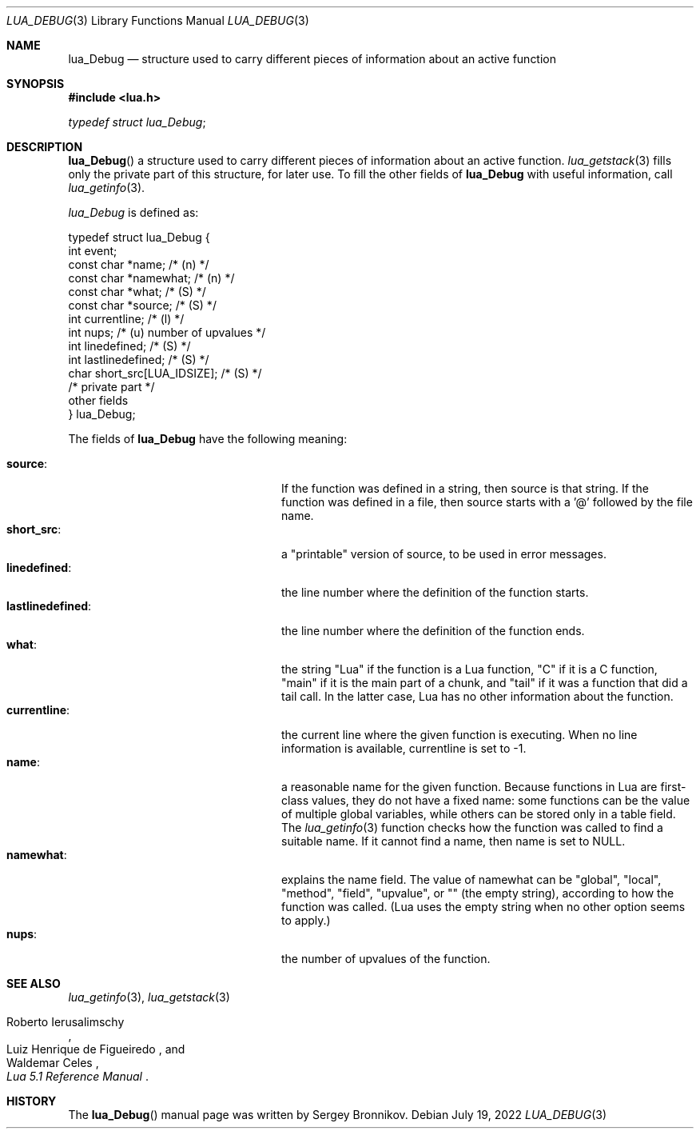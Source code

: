 .Dd $Mdocdate: July 19 2022 $
.Dt LUA_DEBUG 3
.Os
.Sh NAME
.Nm lua_Debug
.Nd structure used to carry different pieces of information about an active
function
.Sh SYNOPSIS
.In lua.h
.Vt typedef struct lua_Debug ;
.Sh DESCRIPTION
.Fn lua_Debug
a structure used to carry different pieces of information about an active
function.
.Xr lua_getstack 3
fills only the private part of this structure, for later use.
To fill the other fields of
.Nm lua_Debug
with useful information, call
.Xr lua_getinfo 3 .
.Pp
.Vt lua_Debug
is defined as:
.Bd -literal
typedef struct lua_Debug {
        int event;
        const char *name;           /* (n) */
        const char *namewhat;       /* (n) */
        const char *what;           /* (S) */
        const char *source;         /* (S) */
        int currentline;            /* (l) */
        int nups;                   /* (u) number of upvalues */
        int linedefined;            /* (S) */
        int lastlinedefined;        /* (S) */
        char short_src[LUA_IDSIZE]; /* (S) */
        /* private part */
        other fields
} lua_Debug;
.Ed
.Pp
The fields of
.Nm lua_Debug
have the following meaning:
.Pp
.Bl -tag -width lastlinedefined: -offset indent -compact
.It Sy source :
If the function was defined in a string, then source is that string.
If the function was defined in a file, then source starts with a '@' followed
by the file name.
.It Sy short_src :
a "printable" version of source, to be used in error messages.
.It Sy linedefined :
the line number where the definition of the function starts.
.It Sy lastlinedefined :
the line number where the definition of the function ends.
.It Sy what :
the string "Lua" if the function is a Lua function, "C" if it is a C function,
"main" if it is the main part of a chunk, and "tail" if it was a function that
did a tail call.
In the latter case, Lua has no other information about the function.
.It Sy currentline :
the current line where the given function is executing.
When no line information is available, currentline is set to -1.
.It Sy name :
a reasonable name for the given function.
Because functions in Lua are first-class values, they do not have a fixed name:
some functions can be the value of multiple global variables, while others can
be stored only in a table field.
The
.Xr lua_getinfo 3
function checks how the function was called to find a suitable name.
If it cannot find a name, then name is set to
.Dv NULL .
.It Sy namewhat :
explains the name field.
The value of namewhat can be "global", "local", "method", "field", "upvalue",
or "" (the empty string), according to how the function was called. (Lua uses
the empty string when no other option seems to apply.)
.It Sy nups :
the number of upvalues of the function.
.El
.Sh SEE ALSO
.Xr lua_getinfo 3 ,
.Xr lua_getstack 3
.Rs
.%A Roberto Ierusalimschy
.%A Luiz Henrique de Figueiredo
.%A Waldemar Celes
.%T Lua 5.1 Reference Manual
.Re
.Sh HISTORY
The
.Fn lua_Debug
manual page was written by Sergey Bronnikov.
